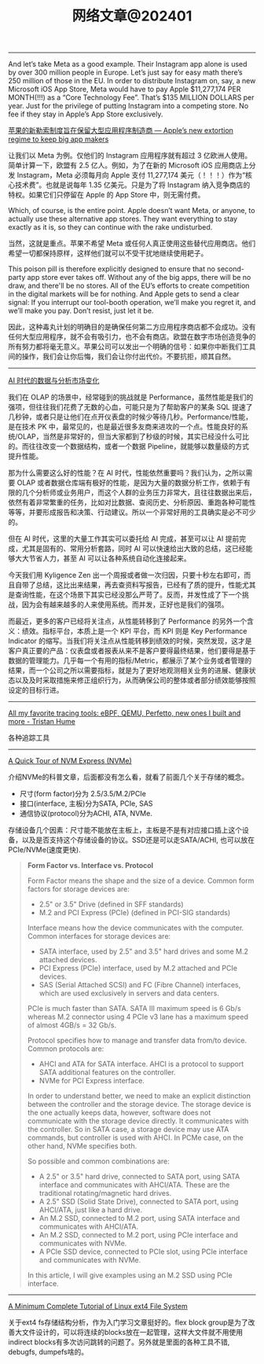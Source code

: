 #+title: 网络文章@202401

---------

And let’s take Meta as a good example. Their Instagram app alone is used by over 300 million people in Europe. Let’s just say for easy math there’s 250 million of those in the EU. In order to distribute Instagram on, say, a new Microsoft iOS App Store, Meta would have to pay Apple $11,277,174 PER MONTH(!!!) as a “Core Technology Fee”. That’s $135 MILLION DOLLARS per year. Just for the privilege of putting Instagram into a competing store. No fee if they stay in Apple’s App Store exclusively.

[[https://world.hey.com/dhh/apple-s-new-extortion-regime-to-keep-big-app-makers-d4d03ea9][苹果的新勒索制度旨在保留大型应用程序制造商 --- Apple’s new extortion regime to keep big app makers]]

让我们以 Meta 为例。仅他们的 Instagram 应用程序就有超过 3 亿欧洲人使用。简单计算一下，欧盟有 2.5 亿人。例如，为了在新的 Microsoft iOS 应用商店上分发 Instagram，Meta 必须每月向 Apple 支付 11,277,174 美元（！！！）作为“核心技术费”。也就是说每年 1.35 亿美元。只是为了将 Instagram 纳入竞争商店的特权。如果它们只停留在 Apple 的 App Store 中，则无需付费。

Which, of course, is the entire point. Apple doesn’t want Meta, or anyone, to actually use these alternative app stores. They want everything to stay exactly as it is, so they can continue with the rake undisturbed.

当然，这就是重点。苹果不希望 Meta 或任何人真正使用这些替代应用商店。他们希望一切都保持原样，这样他们就可以不受干扰地继续使用耙子。

This poison pill is therefore explicitly designed to ensure that no second-party app store ever takes off. Without any of the big apps, there will be no draw, and there'll be no stores. All of the EU’s efforts to create competition in the digital markets will be for nothing. And Apple gets to send a clear signal: If you interrupt our tool-booth operation, we’ll make you regret it, and we’ll make you pay. Don’t resist, just let it be.

因此，这种毒丸计划的明确目的是确保任何第二方应用程序商店都不会成功。没有任何大型应用程序，就不会有吸引力，也不会有商店。欧盟在数字市场创造竞争的所有努力都将毫无意义。苹果公司可以发出一个明确的信号：如果你中断我们工具间的操作，我们会让你后悔，我们会让你付出代价。不要抗拒，顺其自然。


------------

[[https://mp.weixin.qq.com/s/g2y6-PuACx6MYErxymx2mA][AI 时代的数据与分析市场变化]]

我们在 OLAP 的场景中，经常碰到的挑战就是 Performance，虽然性能是我们的强项，但往往我们花费了无数的心血，可能只是为了帮助客户的某条 SQL 提速了几秒钟，或者只是让他们在点开仪表盘的时候少等待几秒。Performance/性能，是在技术 PK 中，最常见的，也是最近很多友商来进攻的一个点。性能良好的系统/OLAP，当然是非常好的，但当大家都到了秒级的时候，其实已经没什么可比的。而往往改变一个数据结构，或者一个数据 Pipeline，就能够以数量级的方式提升性能。

那为什么需要这么好的性能？在 AI 时代，性能依然重要吗？我们认为，之所以需要 OLAP 或者数据仓库端有极好的性能，是因为大量的数据分析工作，依赖于有限的几个分析师或业务用户，而这个人群的业务压力非常大，且往往数据出来后，依然有着非常繁重的任务，比如对比数据、查阅历史、分析原因、重跑各种可能性等等，并要形成报告和决策、行动建议。所以一个非常好用的工具确实是必不可少的。

但在 AI 时代，这里的大量工作其实可以委托给 AI 完成，甚至可以让 AI 提前完成，尤其是固有的、常用分析套路，同时 AI 可以快速给出大致的总结，这已经能够大大节省人力，甚至 AI 可以让各种系统自动化连接起来。

今天我们用 Kyligence Zen 出一个周报或者做一次归因，只要十秒左右即可，而且自带了总结，这比出来结果，再去查资料写报告，已经有了质的提升，性能尤其是查询性能，在这个场景下其实已经没那么严苛了。反而，并发性成了下一个挑战，因为会有越来越多的人来使用系统。而并发，正好也是我们的强项。

而最近，更多的客户已经将关注点，从性能转移到了 Performance 的另外一个含义：绩效。指标平台，本质上是一个 KPI 平台，而 KPI 则是 Key Performance Indicator 的缩写。当我们将关注点从性能转移到绩效的时候，突然发现，这才是客户真正要的产品：仪表盘或者报表从来不是客户要得最终结果，他们要得是基于数据的管理能力。几乎每一个有用的指标/Metric，都展示了某个业务或者管理的结果，而一个公司之所以需要指标，就是为了更好地观测相关业务的进展、健康状态以及及时采取措施来修正组织行为，从而确保公司的整体或者部分绩效能够按照设定的目标行进。

---------

[[https://thume.ca/2023/12/02/tracing-methods/][All my favorite tracing tools: eBPF, QEMU, Perfetto, new ones I built and more - Tristan Hume]]

各种追踪工具

--------

[[https://metebalci.com/blog/a-quick-tour-of-nvm-express-nvme/][A Quick Tour of NVM Express (NVMe)]]

介绍NVMe的科普文章，后面都没有怎么看，就看了前面几个关于存储的概念。
- 尺寸(form factor)分为 2.5/3.5/M.2/PCIe
- 接口(interface, 主板)分为SATA, PCIe, SAS
- 通信协议(protocol)分为ACHI, ATA, NVMe.

存储设备几个因素：尺寸能不能放在主板上，主板是不是有对应接口插上这个设备，以及是否支持这个存储设备的协议。SSD还是可以走SATA/ACHI, 也可以放在PCIe/NVMe(速度更快).

#+BEGIN_QUOTE
**Form Factor vs. Interface vs. Protocol**

Form Factor means the shape and the size of a device. Common form factors for storage devices are:

- 2.5" or 3.5" Drive (defined in SFF standards)
- M.2 and PCI Express (PCIe) (defined in PCI-SIG standards)

Interface means how the device communicates with the computer. Common interfaces for storage devices are:

- SATA interface, used by 2.5" and 3.5" hard drives and some M.2 attached devices.
- PCI Express (PCIe) interface, used by M.2 attached and PCIe devices.
- SAS (Serial Attached SCSI) and FC (Fibre Channel) interfaces, which are used exclusively in servers and data centers.

PCIe is much faster than SATA. SATA III maximum speed is 6 Gb/s whereas M.2 connector using 4 PCIe v3 lane has a maximum speed of almost 4GB/s = 32 Gb/s.

Protocol specifies how to manage and transfer data from/to device. Common protocols are:

- AHCI and ATA for SATA interface. AHCI is a protocol to support SATA additional features on the controller.
- NVMe for PCI Express interface.

In order to understand better, we need to make an explicit distinction between the controller and the storage device. The storage device is the one actually keeps data, however, software does not communicate with the storage device directly. It communicates with the controller. So in SATA case, a storage device may use ATA commands, but controller is used with AHCI. In PCMe case, on the other hand, NVMe specifies both.

So possible and common combinations are:

- A 2.5" or 3.5" hard drive, connected to SATA port, using SATA interface and communicates with AHCI/ATA. These are the traditional rotating/magnetic hard drives.
- A 2.5" SSD (Solid State Drive), connected to SATA port, using AHCI/ATA, just like a hard drive.
- An M.2 SSD, connected to M.2 port, using SATA interface and communicates with AHCI/ATA.
- An M.2 SSD, connected to M.2 port, using PCIe interface and communicates with NVMe.
- A PCIe SSD device, connected to PCIe slot, using PCIe interface and communicates with NVMe.

In this article, I will give examples using an M.2 SSD using PCIe interface.
#+END_QUOTE

---------

[[https://metebalci.com/blog/a-minimum-complete-tutorial-of-linux-ext4-file-system/][A Minimum Complete Tutorial of Linux ext4 File System]]

关于ext4 fs存储结构分析，作为入门学习文章挺好的。flex block group是为了改善大文件设计的，可以将连续的blocks放在一起管理，这样大文件就不用使用indirect blocks有多次访问跳转的问题了。另外就是里面的各种工具不错, debugfs, dumpefs啥的。
